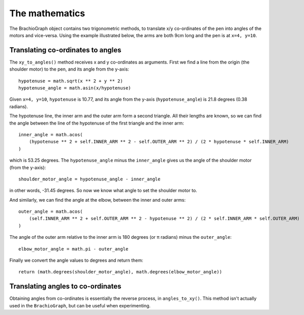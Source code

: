 The mathematics
---------------

The BrachioGraph object contains two trigonometric methods, to translate x/y co-ordinates of the pen into angles of the
motors and vice-versa. Using the example illustrated below, the arms are both 9cm long and the pen is at ``x=4, y=10``.

Translating co-ordinates to angles
~~~~~~~~~~~~~~~~~~~~~~~~~~~~~~~~~~

.. image:: /images/geometry.png
   :alt: 'BrachioGraph geometry'
   :class: 'main-visual'

The ``xy_to_angles()`` method receives x and y co-ordinates as arguments. First we find a line from the origin (the
shoulder motor) to the pen, and its angle from the y-axis::

    hypotenuse = math.sqrt(x ** 2 + y ** 2)
    hypotenuse_angle = math.asin(x/hypotenuse)

Given ``x=4, y=10``, ``hypotenuse`` is 10.77, and its angle from the y-axis (``hypotenuse_angle``) is 21.8 degrees
(0.38 radians).

The hypotenuse line, the inner arm and the outer arm form a second triangle. All their lengths are known, so we can
find the angle between the line of the hypotenuse of the first triangle and the inner arm:

::

    inner_angle = math.acos(
        (hypotenuse ** 2 + self.INNER_ARM ** 2 - self.OUTER_ARM ** 2) / (2 * hypotenuse * self.INNER_ARM)
    )

which is 53.25 degrees. The ``hypotenuse_angle`` minus the ``inner_angle`` gives us the angle of the shoulder motor
(from the y-axis)::

    shoulder_motor_angle = hypotenuse_angle - inner_angle

in other words, -31.45 degrees. So now we know what angle to set the shoulder motor to.

And similarly, we can find the angle at the elbow, between the inner and outer arms::

    outer_angle = math.acos(
        (self.INNER_ARM ** 2 + self.OUTER_ARM ** 2 - hypotenuse ** 2) / (2 * self.INNER_ARM * self.OUTER_ARM)
    )

The angle of the outer arm relative to the inner arm is 180 degrees (or π radians) minus the ``outer_angle``::

    elbow_motor_angle = math.pi - outer_angle

Finally we convert the angle values to degrees and return them::

    return (math.degrees(shoulder_motor_angle), math.degrees(elbow_motor_angle))


Translating angles to co-ordinates
~~~~~~~~~~~~~~~~~~~~~~~~~~~~~~~~~~

Obtaining angles from co-ordinates is essentially the reverse process, in ``angles_to_xy()``. This method isn't
actually used in the ``BrachioGraph``, but can be useful when experimenting.

